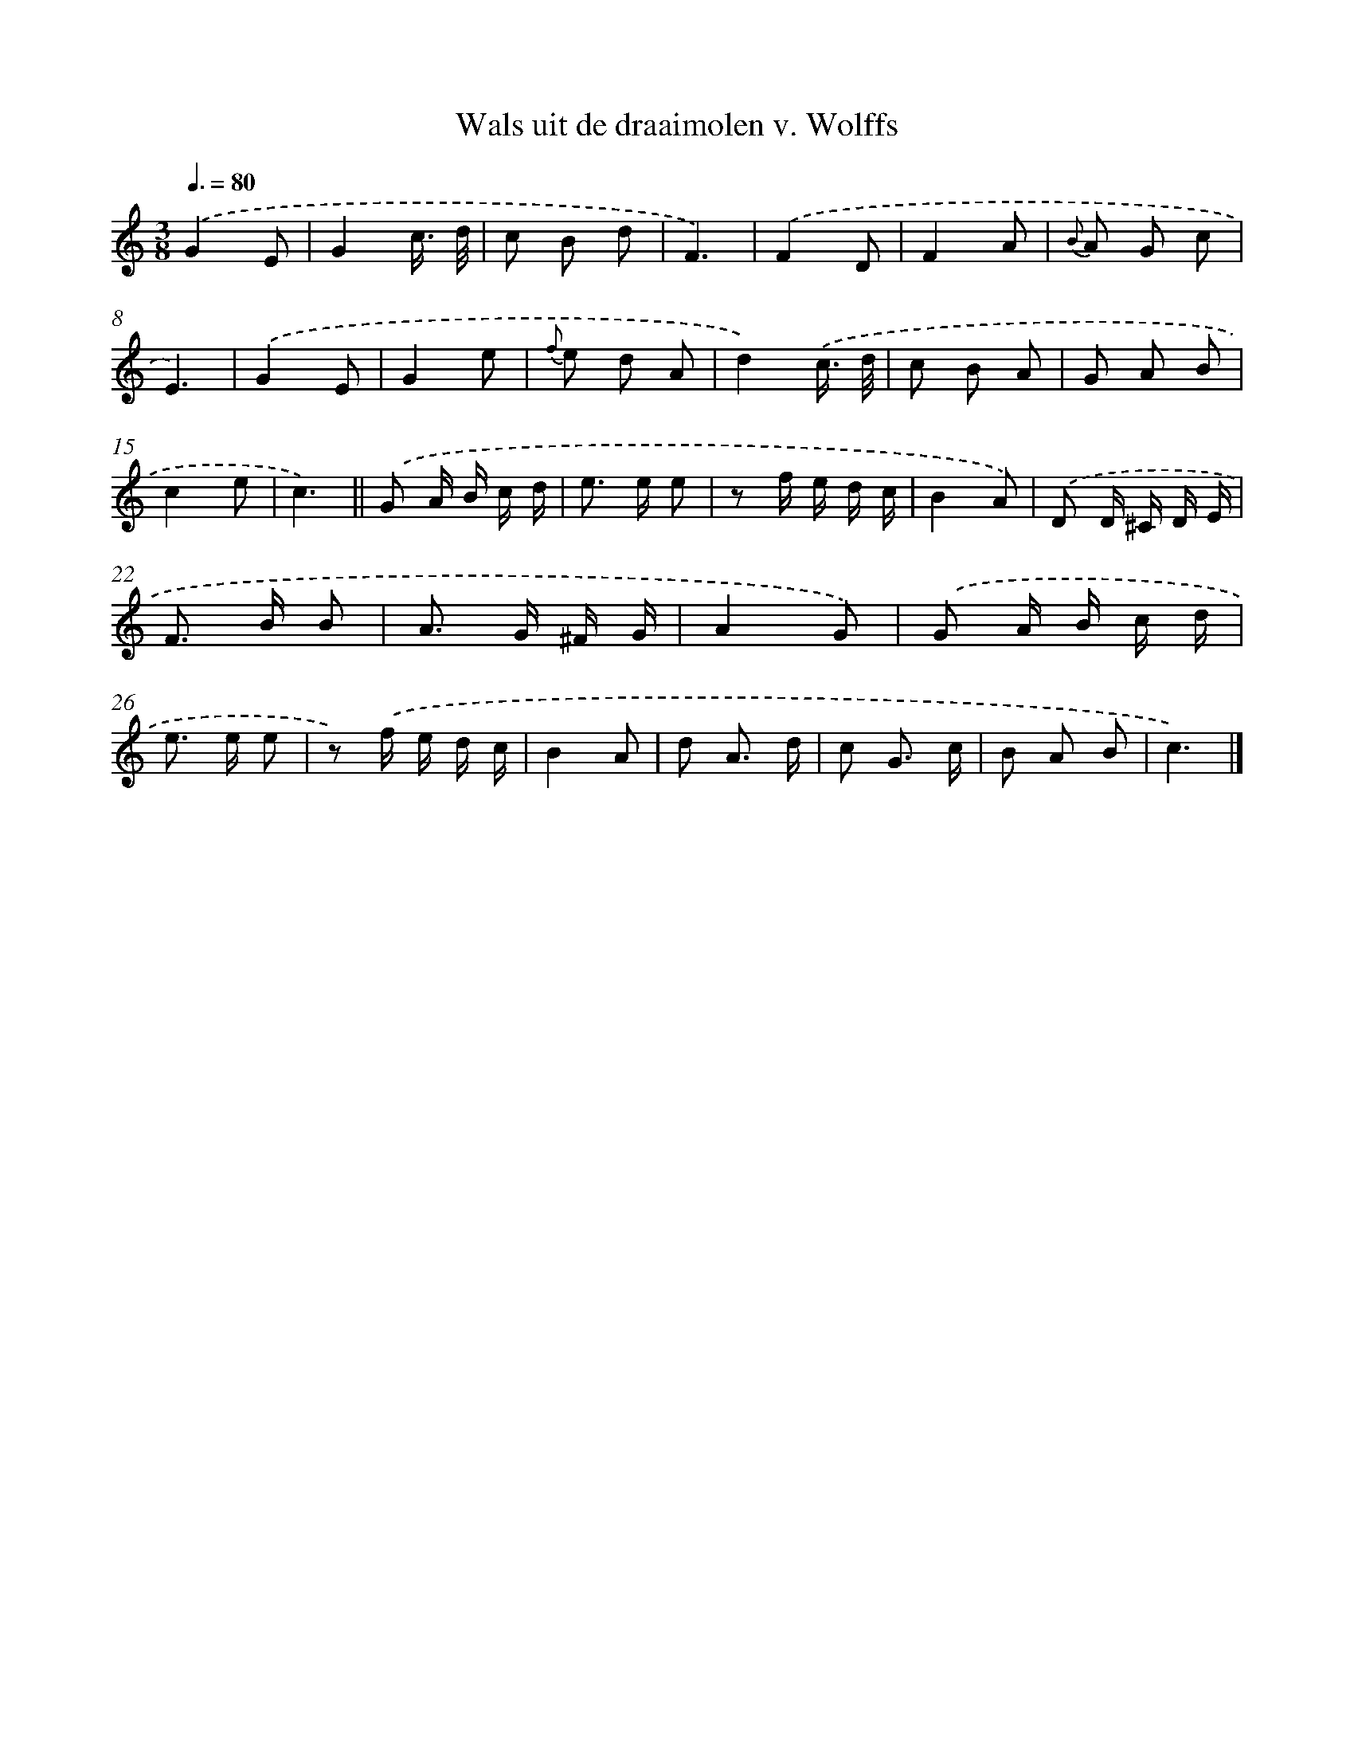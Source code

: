 X: 15148
T: Wals uit de draaimolen v. Wolffs
%%abc-version 2.0
%%abcx-abcm2ps-target-version 5.9.1 (29 Sep 2008)
%%abc-creator hum2abc beta
%%abcx-conversion-date 2018/11/01 14:37:51
%%humdrum-veritas 3762306961
%%humdrum-veritas-data 3985055137
%%continueall 1
%%barnumbers 0
L: 1/8
M: 3/8
Q: 3/8=80
K: C clef=treble
.('G2E |
G2c3// d// |
c B d |
F3) |
.('F2D |
F2A |
{B} A G c |
E3) |
.('G2E |
G2e |
{f} e d A |
d2).('c3// d// |
c B A |
G A B |
c2e |
c3) ||
.('G A/ B/ c/ d/ [I:setbarnb 18]|
e> e e |
z f/ e/ d/ c/ |
B2A) |
.('D D/ ^C/ D/ E/ |
F> B B |
A> G ^F/ G/ |
A2G) |
.('G A/ B/ c/ d/ |
e> e e |
z) .('f/ e/ d/ c/ |
B2A |
d A3/ d/ |
c G3/ c/ |
B A B |
c3) |]
